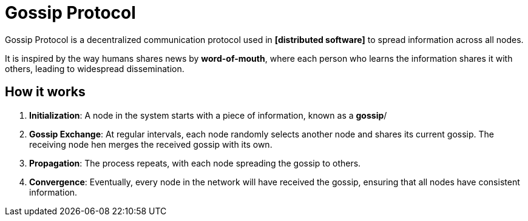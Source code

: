 = Gossip Protocol

// TODO: https://highscalability.com/gossip-protocol-explained/

Gossip Protocol is a decentralized communication protocol used in *[distributed software]* to spread information across all nodes.

It is inspired by the way humans shares news by *word-of-mouth*, where each person who learns the information shares it with others, leading to widespread dissemination.

== How it works

1.  *Initialization*: A node in the system starts with a piece of information, known as a *gossip*/

2.  *Gossip Exchange*: At regular intervals, each node randomly selects another node and shares its current gossip. The receiving node hen merges the received gossip with its own.

3.  *Propagation*: The process repeats, with each node spreading the gossip to others.

4.  *Convergence*: Eventually, every node in the network will have received the gossip, ensuring that all nodes have consistent information.
